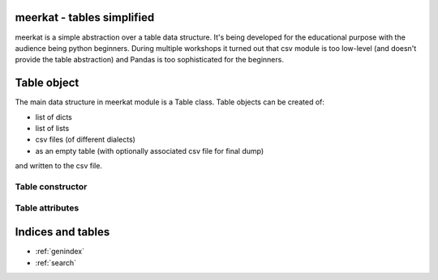 .. meerkat documentation master file, created by
   sphinx-quickstart on Mon Jan  7 08:15:37 2013.
   You can adapt this file completely to your liking, but it should at least
   contain the root `toctree` directive.

meerkat - tables simplified
===================================

meerkat is a simple abstraction over a table data structure. It's being
developed for the educational purpose with the audience being python beginners.
During multiple workshops it turned out that csv module is too low-level (and
doesn't provide the table abstraction) and Pandas is too sophisticated
for the beginners. 

Table object
============

The main data structure in meerkat module is a Table class. Table objects can
be created of:

- list of dicts
- list of lists
- csv files (of different dialects)
- as an empty table (with optionally associated csv file for final dump)

and written to the csv file.

Table constructor
------------------

.. method:: Table(data_source=None, labels=[], types=[], \*\*csv_opts) 

   Table constructor can initialized in four different ways depending on data
   parameter's type:

   - from *list of dicts* where each dict is a single row and keys represent
     columns names:
     ::
      [
          {
              u'column 1': 1,
              u'column 2': 2,
              u'column 3': 3
          },
          {
              u'column 1': 4,
              u'column 2': 5,
              u'column 3': 6
          }
      ]

     Each dict in the data list has to have the same keys (all columns). If
     some value is not present None should be provided:
     ::
      [
          {
              u'column 1': 1,
              u'column 2': None,
              u'column 3': 3
          },
          {
              u'column 1': 4,
              u'column 2': 5,
              u'column 3': None
          }
      ]


   - from *list of lists* where each list is a single row:
     ::
      [
          [ 1, 2, 3 ],
          [ 4, 5, 6 ]
      ]
     
     By default all columns names will be set to 'Column 1', 'Column 2'
     (starting from 1!). This behaviour can be overwritten with *labels*
     parameter.

   - from *csv file*:
     ::
      t = Table('data.csv')

     Some csv related options (*\*\*csv_opts*) are available (see below):
     
   - with no data provided in two possible ways:
     ::
      t = Table()
     
     or with a name of file to be created while dumping the table data:
     ::
      t = Table('data.csv')

     In both cases Table object is empty assuming there is no such file in the
     second call.  If so, the filename will be stored in for future data dump.
     As with reading data from file, the additional csv_opts kwargs are
     available.

   Table constructor takes several optional arguments:

   - *labels* is a list of strings (or unicodes) to be used as column labels (and derived column slugs)
   - *types* is a list of python types to be used for storing data in each
     column. Types available are *int*, *float* and *unicode*. It's especially
     helpfull when a numeric values are string labels and should be treated as
     such (e.g. personal ID).
   - *\*\*csv_opts* is a collection of csv related arguments (here shown with defaults):
     ::
      {
          u'header'   : True,     # whether file has a header row or not
          u'delimiter': u';',     # csv module delimiter argument
          u'quotechar': u'"',     # csv module quotechar argument
          u'encoding' : u'utf-8'  # what is the file encoding
      }
     
     These kwargs are available for both reading data from file and creating
     an empty *Table* with a file provided for future dumps.

Table attributes
----------------

.. attribute:: rows_count

   Number of rows in the table


.. attribute:: cols_count

   Number of columns in the table


.. attribute:: schema

   List containing basic information about columns in the table. Each column is described by a dict:
   ::
    [
        {
            u'label': u'Full name of the column',
            u'slug' : u'full-name-of-the-column',
            u'index': 0,
            u'type' : unicode
        },
        {
            u'label': u'Full name of another column',
            u'slug' : u'full-name-of-another-column',
            u'index': 1,
            u'type' : float
        }
    ]


.. attribute:: csv_opts

   All information needed to create a csv file to write the table data. The csv_opts is such a dict:
   ::
    {
        u'path'     : '/path/to/file.csv',
        u'header'   : True,
        u'delimiter': u';',
        u'quotechar': u'"',
        u'encoding' : u'utf-8'
    }


Indices and tables
==================

* :ref:`genindex`
* :ref:`search`

